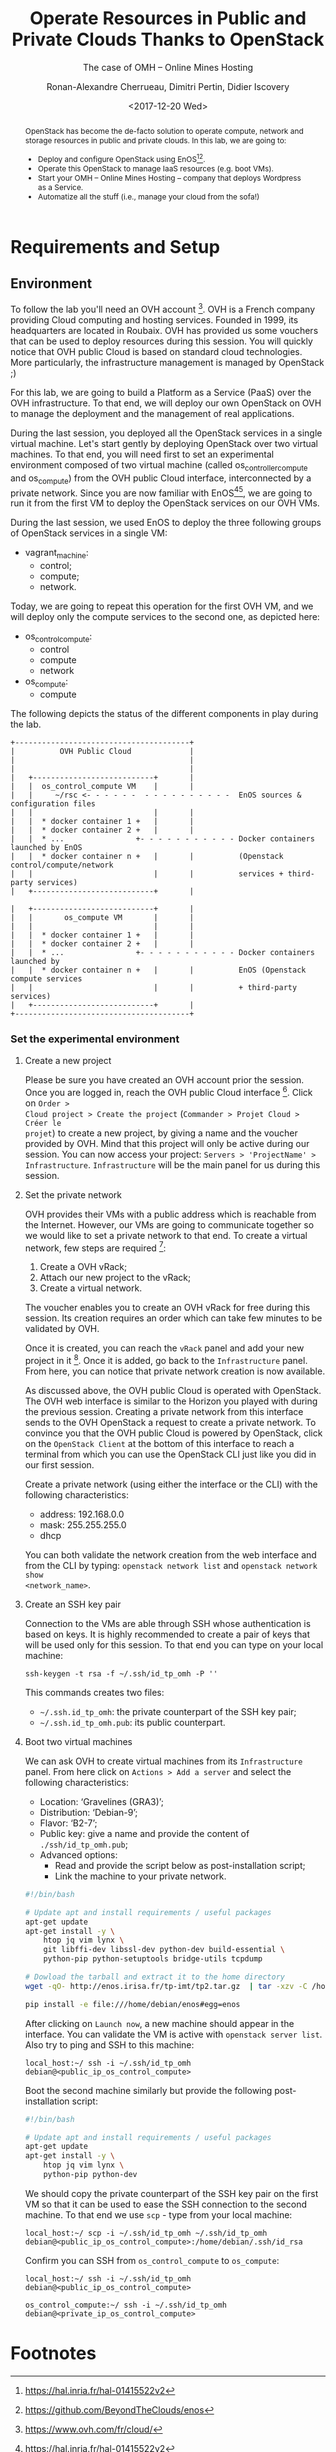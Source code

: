 #+TITLE: Operate Resources in Public and Private Clouds
#+TITLE: Thanks to OpenStack
#+SUBTITLE: The case of OMH -- Online Mines Hosting
#+AUTHOR: Ronan-Alexandre Cherrueau, Dimitri Pertin, Didier Iscovery
#+EMAIL: {firstname.lastname}@inria.fr
#+DATE: <2017-12-20 Wed>

#+OPTIONS: ':t email:t toc:nil

#+HTML_HEAD: <link id="pagestyle" rel="stylesheet" type="text/css" href="timeline.css"/>

#+MACRO: eg /e.g./,
#+MACRO: ie /i.e./,
#+MACRO: i18n /$1/ (en anglais, $2)

#+BEGIN_abstract
OpenStack has become the de-facto solution to operate compute, network
and storage resources in public and private clouds. In this lab, we
are going to:
- Deploy and configure OpenStack using
  EnOS[fn:enos-paper][fn:enos-code].
- Operate this OpenStack to manage IaaS resources (e.g. boot VMs).
- Start your OMH -- Online Mines Hosting -- company that deploys
  Wordpress as a Service.
- Automatize all the stuff (i.e., manage your cloud from the sofa!)
#+END_abstract

#+TOC: headlines 3

* Table of Contents                                          :TOC@3:noexport:
- [[#requirements-and-setup][Requirements and Setup]]
  - [[#environment][Environment]]
    - [[#set-the-experimental-environment][Set the experimental environment]]
- [[#footnotes][Footnotes]]

* Requirements and Setup

** Environment

To follow the lab you'll need an OVH account [fn:ovh]. OVH is a French company
providing Cloud computing and hosting services. Founded in 1999, its
headquarters are located in Roubaix. OVH has provided us some vouchers that can
be used to deploy resources during this session. You will quickly notice that
OVH public Cloud is based on standard cloud technologies. More particularly, the
infrastructure management is managed by OpenStack ;)

For this lab, we are going to build a Platform as a Service (PaaS) over the OVH
infrastructure. To that end, we will deploy our own OpenStack on OVH to manage
the deployment and the management of real applications.

During the last session, you deployed all the OpenStack services in a single
virtual machine. Let's start gently by deploying OpenStack over two virtual
machines. To that end, you will need first to set an experimental environment
composed of two virtual machine (called os_controller_compute and os_compute)
from the OVH public Cloud interface, interconnected by a private network. Since
you are now familiar with EnOS[fn:enos-paper][fn:enos-code], we are going to run
it from the first VM to deploy the OpenStack services on our OVH VMs.

During the last session, we used EnOS to deploy the three following groups of
OpenStack services in a single VM:
- vagrant_machine:
  + control;
  + compute;
  + network.
 
Today, we are going to repeat this operation for the first OVH VM, and we will
deploy only the compute services to the second one, as depicted here:
- os_control_compute:
  + control
  + compute
  + network
- os_compute:
  + compute

The following depicts the status of the different components in play during the
lab.

#+BEGIN_EXAMPLE
+---------------------------------------+
|          OVH Public Cloud             |
|                                       |
|                                       |
|   +---------------------------+       |
|   |  os_control_compute VM    |       |
|   |     ~/rsc <- - - - - -  - - - - - - - - - -  EnOS sources & configuration files
|   |                           |       |
|   |  * docker container 1 +   |       |
|   |  * docker container 2 +   |       |
|   |  * ...                +- - - - - - - - - - - Docker containers launched by EnOS
|   |  * docker container n +   |       |          (Openstack control/compute/network
|   |                           |       |          services + third-party services)
|   +---------------------------+       |

|   +---------------------------+       |
|   |       os_compute VM       |       |
|   |                           |       |
|   |  * docker container 1 +   |       |
|   |  * docker container 2 +   |       |
|   |  * ...                +- - - - - - - - - - - Docker containers launched by
|   |  * docker container n +   |       |          EnOS (Openstack compute services
|   |                           |       |          + third-party services)
|   +---------------------------+       |
+---------------------------------------+
#+END_EXAMPLE

*** Set the experimental environment

**** Create a new project

Please be sure you have created an OVH account prior the session. Once you are
logged in, reach the OVH public Cloud interface [fn:ovh]. Click on ~Order >
Cloud project > Create the project~ (~Commander > Projet Cloud > Créer le
projet~) to create a new project, by giving a name and the voucher provided by
OVH. Mind that this project will only be active during our session. You can now
access your project: ~Servers > 'ProjectName' > Infrastructure~.
~Infrastructure~ will be the main panel for us during this session.

**** Set the private network

OVH provides their VMs with a public address which is reachable from the
Internet. However, our VMs are going to communicate together so we would like to
set a private network to that end. To create a virtual network, few steps are
required [fn:ovh-vrack-doc]:
1. Create a OVH vRack;
2. Attach our new project to the vRack;
3. Create a virtual network.

The voucher enables you to create an OVH vRack for free during this session. Its
creation requires an order which can take few minutes to be validated by OVH.

Once it is created, you can reach the ~vRack~ panel and add your new project in
it [fn:ovh-vrack]. Once it is added, go back to the ~Infrastructure~ panel.
From here, you can notice that private network creation is now available.

#+BEGIN_NOTE
As discussed above, the OVH public Cloud is operated with OpenStack. The OVH web
interface is similar to the Horizon you played with during the previous session.
Creating a private network from this interface sends to the OVH OpenStack a
request to create a private network. To convince you that the OVH public Cloud
is powered by OpenStack, click on the ~OpenStack Client~ at the bottom of this
interface to reach a terminal from which you can use the OpenStack CLI just like
you did in our first session.
#+END_NOTE

Create a private network (using either the interface or the CLI) with the
following characteristics:
- address: 192.168.0.0
- mask: 255.255.255.0
- dhcp

#+BEGIN_NOTE
You can both validate the network creation from the web interface and from the
CLI by typing: ~openstack network list~ and ~openstack network show
<network_name>~.
#+END_NOTE

**** Create an SSH key pair

Connection to the VMs are able through SSH whose authentication is based on
keys. It is highly recommended to create a pair of keys that will be used only
for this session. To that end you can type on your local machine:

: ssh-keygen -t rsa -f ~/.ssh/id_tp_omh -P ''

This commands creates two files:
- ~~/.ssh.id_tp_omh~: the private counterpart of the SSH key pair;
- ~~/.ssh.id_tp_omh.pub~: its public counterpart.

**** Boot two virtual machines

We can ask OVH to create virtual machines from its ~Infrastructure~ panel. From
here click on ~Actions > Add a server~ and select the following characteristics:
- Location: 'Gravelines (GRA3)';
- Distribution: 'Debian-9';
- Flavor: 'B2-7';
- Public key: give a name and provide the content of ~./ssh/id_tp_omh.pub~;
- Advanced options:
  + Read and provide the script below as post-installation script;
  + Link the machine to your private network.

#+BEGIN_SRC bash
#!/bin/bash

# Update apt and install requirements / useful packages
apt-get update
apt-get install -y \
    htop jq vim lynx \
    git libffi-dev libssl-dev python-dev build-essential \
    python-pip python-setuptools bridge-utils tcpdump

# Dowload the tarball and extract it to the home directory
wget -qO- http://enos.irisa.fr/tp-imt/tp2.tar.gz  | tar -xzv -C /home/debian

pip install -e file:///home/debian/enos#egg=enos
#+END_SRC

After clicking on ~Launch now~, a new machine should appear in the interface.
You can validate the VM is active with ~openstack server list~. Also try to ping
and SSH to this machine:

: local_host:~/ ssh -i ~/.ssh/id_tp_omh debian@<public_ip_os_control_compute>

Boot the second machine similarly but provide the following post-installation
script:

#+BEGIN_SRC bash
#!/bin/bash

# Update apt and install requirements / useful packages
apt-get update
apt-get install -y \
    htop jq vim lynx \
    python-pip python-dev
#+END_SRC

We should copy the private counterpart of the SSH key pair on the first VM so
that it can be used to ease the SSH connection to the second machine. To that
end we use ~scp~ - type from your local machine:

: local_host:~/ scp -i ~/.ssh/id_tp_omh ~/.ssh/id_tp_omh debian@<public_ip_os_control_compute>:/home/debian/.ssh/id_rsa

Confirm you can SSH from ~os_control_compute~ to ~os_compute~:

: local_host:~/ ssh -i ~/.ssh/id_tp_omh debian@<public_ip_os_control_compute>

: os_control_compute:~/ ssh -i ~/.ssh/id_tp_omh debian@<private_ip_os_control_compute>

* Footnotes

[fn:ovh] https://www.ovh.com/fr/cloud/
[fn:ovh-vrack] https://www.ovh.com/manager/cloud/index.html#/vrack
[fn:ovh-vrack-doc] https://docs.ovh.com/fr/public-cloud/utiliser-le-vrack-et-les-reseaux-prives-avec-les-instances-public-cloud/https://docs.ovh.com/fr/public-cloud/utiliser-le-vrack-et-les-reseaux-prives-avec-les-instances-public-cloud/
[fn:cloudinit] https://cloud-init.io/
[fn:cloudinit_modules] http://cloudinit.readthedocs.io/en/latest/topics/modules.html
[fn:wordpress] https://wordpress.org/
[fn:devstack] https://docs.openstack.org/devstack/latest/
[fn:puppet] https://docs.openstack.org/puppet-openstack-guide/latest/
[fn:kolla-ansible] https://docs.openstack.org/developer/kolla-ansible/
[fn:enos-paper] https://hal.inria.fr/hal-01415522v2
[fn:enos-code] https://github.com/BeyondTheClouds/enos
[fn:virtualbox-downloads] https://www.virtualbox.org/wiki/Downloads
[fn:vagrant-downloads] https://www.vagrantup.com/downloads.html
[fn:enos-box] http://enos.irisa.fr/vagrant-box/polytech.box
[fn:enos-provider] https://enos.readthedocs.io/en/latest/provider.html
[fn:enos-g5k-provider] https://enos.readthedocs.io/en/latest/provider/grid5000.html
[fn:enos-vagrant-provider] https://enos.readthedocs.io/en/latest/provider/vagrant.html
[fn:vagrantfile] https://www.vagrantup.com/docs/vagrantfile/index.html
[fn:cadvisor] https://github.com/google/cadvisor
[fn:collectd] https://collectd.org/
[fn:grafana] https://grafana.com/
[fn:rally] https://rally.readthedocs.io/en/latest/
[fn:shaker] https://pyshaker.readthedocs.io/en/latest/
[fn:rally-scenarios] https://github.com/openstack/rally/tree/master/rally/plugins/openstack/scenarios
[fn:shaker-scenarios] https://github.com/openstack/shaker/tree/master/shaker/scenarios/openstack
[fn:dvr] https://wiki.openstack.org/wiki/Neutron/DVR

# Local Variables:
# org-html-postamble: "<p class=\"author\">Author: %a</p>
# <p class=\"email\">Email: %e</p>
# <p class=\"github\">Find a typo, wanna make a proposition:
#  <a href=\"https://github.com/BeyondTheClouds/enos-scenarios/issues/new?title=rescom17\">open an issue</a></p>
# <p class=\"date\">Last modification: %C</p>
# <p class=\"license\">This work is licensed under a <a rel=\"license\" href=\"http://creativecommons.org/licenses/by-sa/4.0/\">Creative Commons Attribution-ShareAlike 4.0 International License</a>.</p>
# <p class=\"creator\">%c – theme by
#  <a href=\"http://gongzhitaao.org/orgcss\">http://gongzhitaao.org/orgcss</a></p>"
# End:
